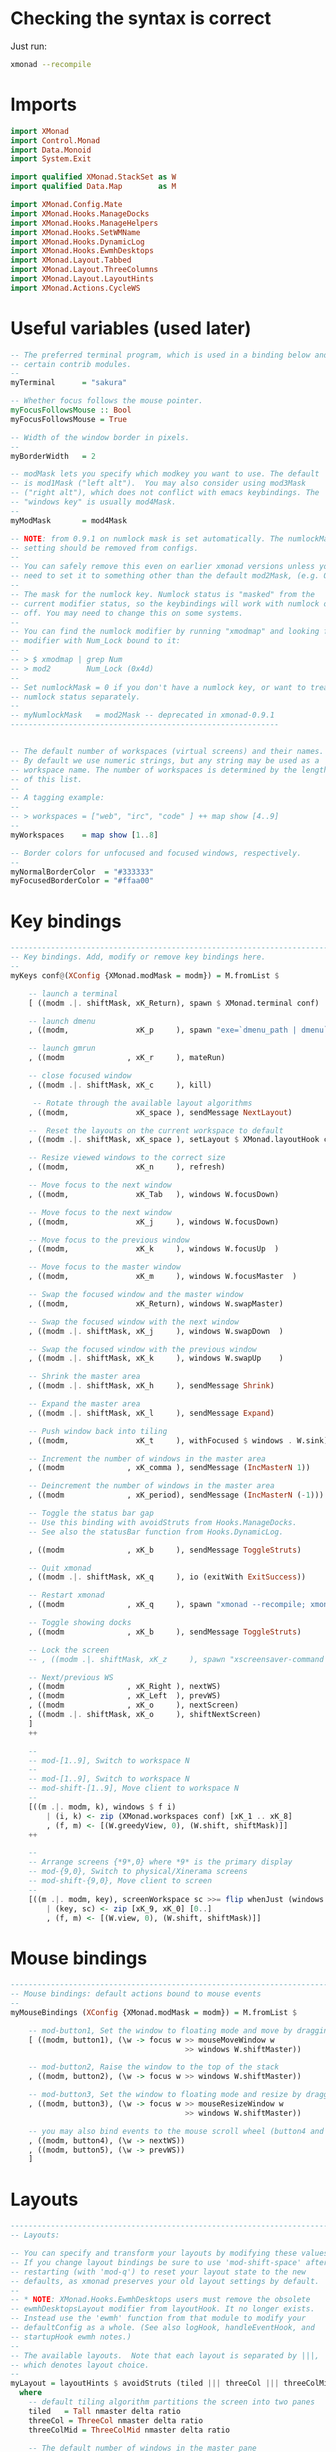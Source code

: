 #+PROPERTY: header-args:haskell :tangle xmonad.hs :noweb yes

* Checking the syntax is correct

Just run:

#+BEGIN_SRC sh :results silent
  xmonad --recompile
#+END_SRC

* Imports

#+BEGIN_SRC haskell
  import XMonad
  import Control.Monad
  import Data.Monoid
  import System.Exit
 
  import qualified XMonad.StackSet as W
  import qualified Data.Map        as M

  import XMonad.Config.Mate
  import XMonad.Hooks.ManageDocks
  import XMonad.Hooks.ManageHelpers
  import XMonad.Hooks.SetWMName
  import XMonad.Hooks.DynamicLog
  import XMonad.Hooks.EwmhDesktops
  import XMonad.Layout.Tabbed
  import XMonad.Layout.ThreeColumns
  import XMonad.Layout.LayoutHints
  import XMonad.Actions.CycleWS
#+END_SRC

* Useful variables (used later)

#+BEGIN_SRC haskell
  -- The preferred terminal program, which is used in a binding below and by
  -- certain contrib modules.
  --
  myTerminal      = "sakura"
 
  -- Whether focus follows the mouse pointer.
  myFocusFollowsMouse :: Bool
  myFocusFollowsMouse = True
 
  -- Width of the window border in pixels.
  --
  myBorderWidth   = 2
 
  -- modMask lets you specify which modkey you want to use. The default
  -- is mod1Mask ("left alt").  You may also consider using mod3Mask
  -- ("right alt"), which does not conflict with emacs keybindings. The
  -- "windows key" is usually mod4Mask.
  --
  myModMask       = mod4Mask
 
  -- NOTE: from 0.9.1 on numlock mask is set automatically. The numlockMask
  -- setting should be removed from configs.
  --
  -- You can safely remove this even on earlier xmonad versions unless you
  -- need to set it to something other than the default mod2Mask, (e.g. OSX).
  --
  -- The mask for the numlock key. Numlock status is "masked" from the
  -- current modifier status, so the keybindings will work with numlock on or
  -- off. You may need to change this on some systems.
  --
  -- You can find the numlock modifier by running "xmodmap" and looking for a
  -- modifier with Num_Lock bound to it:
  --
  -- > $ xmodmap | grep Num
  -- > mod2        Num_Lock (0x4d)
  --
  -- Set numlockMask = 0 if you don't have a numlock key, or want to treat
  -- numlock status separately.
  --
  -- myNumlockMask   = mod2Mask -- deprecated in xmonad-0.9.1
  ------------------------------------------------------------
 
 
  -- The default number of workspaces (virtual screens) and their names.
  -- By default we use numeric strings, but any string may be used as a
  -- workspace name. The number of workspaces is determined by the length
  -- of this list.
  --
  -- A tagging example:
  --
  -- > workspaces = ["web", "irc", "code" ] ++ map show [4..9]
  --
  myWorkspaces    = map show [1..8]
 
  -- Border colors for unfocused and focused windows, respectively.
  --
  myNormalBorderColor  = "#333333"
  myFocusedBorderColor = "#ffaa00"
#+END_SRC

* Key bindings

#+BEGIN_SRC haskell
  ------------------------------------------------------------------------
  -- Key bindings. Add, modify or remove key bindings here.
  --
  myKeys conf@(XConfig {XMonad.modMask = modm}) = M.fromList $
 
      -- launch a terminal
      [ ((modm .|. shiftMask, xK_Return), spawn $ XMonad.terminal conf)
 
      -- launch dmenu
      , ((modm,               xK_p     ), spawn "exe=`dmenu_path | dmenu` && eval \"exec $exe\"")
 
      -- launch gmrun
      , ((modm              , xK_r     ), mateRun)
 
      -- close focused window
      , ((modm .|. shiftMask, xK_c     ), kill)
 
       -- Rotate through the available layout algorithms
      , ((modm,               xK_space ), sendMessage NextLayout)
 
      --  Reset the layouts on the current workspace to default
      , ((modm .|. shiftMask, xK_space ), setLayout $ XMonad.layoutHook conf)
 
      -- Resize viewed windows to the correct size
      , ((modm,               xK_n     ), refresh)
 
      -- Move focus to the next window
      , ((modm,               xK_Tab   ), windows W.focusDown)
 
      -- Move focus to the next window
      , ((modm,               xK_j     ), windows W.focusDown)
 
      -- Move focus to the previous window
      , ((modm,               xK_k     ), windows W.focusUp  )
 
      -- Move focus to the master window
      , ((modm,               xK_m     ), windows W.focusMaster  )
 
      -- Swap the focused window and the master window
      , ((modm,               xK_Return), windows W.swapMaster)
 
      -- Swap the focused window with the next window
      , ((modm .|. shiftMask, xK_j     ), windows W.swapDown  )
 
      -- Swap the focused window with the previous window
      , ((modm .|. shiftMask, xK_k     ), windows W.swapUp    )
 
      -- Shrink the master area
      , ((modm .|. shiftMask, xK_h     ), sendMessage Shrink)
 
      -- Expand the master area
      , ((modm .|. shiftMask, xK_l     ), sendMessage Expand)
 
      -- Push window back into tiling
      , ((modm,               xK_t     ), withFocused $ windows . W.sink)
 
      -- Increment the number of windows in the master area
      , ((modm              , xK_comma ), sendMessage (IncMasterN 1))
 
      -- Deincrement the number of windows in the master area
      , ((modm              , xK_period), sendMessage (IncMasterN (-1)))
 
      -- Toggle the status bar gap
      -- Use this binding with avoidStruts from Hooks.ManageDocks.
      -- See also the statusBar function from Hooks.DynamicLog.

      , ((modm              , xK_b     ), sendMessage ToggleStruts)
 
      -- Quit xmonad
      , ((modm .|. shiftMask, xK_q     ), io (exitWith ExitSuccess))
 
      -- Restart xmonad
      , ((modm              , xK_q     ), spawn "xmonad --recompile; xmonad --restart")

      -- Toggle showing docks
      , ((modm              , xK_b     ), sendMessage ToggleStruts)

      -- Lock the screen
      -- , ((modm .|. shiftMask, xK_z     ), spawn "xscreensaver-command -lock")

      -- Next/previous WS
      , ((modm              , xK_Right ), nextWS)
      , ((modm              , xK_Left  ), prevWS)
      , ((modm              , xK_o     ), nextScreen)
      , ((modm .|. shiftMask, xK_o     ), shiftNextScreen)
      ]
      ++
 
      --
      -- mod-[1..9], Switch to workspace N
      --
      -- mod-[1..9], Switch to workspace N
      -- mod-shift-[1..9], Move client to workspace N
      --
      [((m .|. modm, k), windows $ f i)
          | (i, k) <- zip (XMonad.workspaces conf) [xK_1 .. xK_8]
          , (f, m) <- [(W.greedyView, 0), (W.shift, shiftMask)]]
      ++
 
      --
      -- Arrange screens {*9*,0} where *9* is the primary display
      -- mod-{9,0}, Switch to physical/Xinerama screens
      -- mod-shift-{9,0}, Move client to screen
      --
      [((m .|. modm, key), screenWorkspace sc >>= flip whenJust (windows . f))
          | (key, sc) <- zip [xK_9, xK_0] [0..]
          , (f, m) <- [(W.view, 0), (W.shift, shiftMask)]]
#+END_SRC

* Mouse bindings

#+BEGIN_SRC haskell
  ------------------------------------------------------------------------
  -- Mouse bindings: default actions bound to mouse events
  --
  myMouseBindings (XConfig {XMonad.modMask = modm}) = M.fromList $
 
      -- mod-button1, Set the window to floating mode and move by dragging
      [ ((modm, button1), (\w -> focus w >> mouseMoveWindow w
                                         >> windows W.shiftMaster))
 
      -- mod-button2, Raise the window to the top of the stack
      , ((modm, button2), (\w -> focus w >> windows W.shiftMaster))
 
      -- mod-button3, Set the window to floating mode and resize by dragging
      , ((modm, button3), (\w -> focus w >> mouseResizeWindow w
                                         >> windows W.shiftMaster))
 
      -- you may also bind events to the mouse scroll wheel (button4 and button5)
      , ((modm, button4), (\w -> nextWS))
      , ((modm, button5), (\w -> prevWS))
      ]
#+END_SRC

* Layouts

#+BEGIN_SRC haskell
  ------------------------------------------------------------------------
  -- Layouts:
 
  -- You can specify and transform your layouts by modifying these values.
  -- If you change layout bindings be sure to use 'mod-shift-space' after
  -- restarting (with 'mod-q') to reset your layout state to the new
  -- defaults, as xmonad preserves your old layout settings by default.
  --
  -- * NOTE: XMonad.Hooks.EwmhDesktops users must remove the obsolete
  -- ewmhDesktopsLayout modifier from layoutHook. It no longer exists.
  -- Instead use the 'ewmh' function from that module to modify your
  -- defaultConfig as a whole. (See also logHook, handleEventHook, and
  -- startupHook ewmh notes.)
  --
  -- The available layouts.  Note that each layout is separated by |||,
  -- which denotes layout choice.
  --
  myLayout = layoutHints $ avoidStruts (tiled ||| threeCol ||| threeColMid ||| simpleTabbed ||| Full)
    where
      -- default tiling algorithm partitions the screen into two panes
      tiled   = Tall nmaster delta ratio
      threeCol = ThreeCol nmaster delta ratio
      threeColMid = ThreeColMid nmaster delta ratio
 
      -- The default number of windows in the master pane
      nmaster = 1
 
      -- Default proportion of screen occupied by master pane
      ratio   = 3/5
 
      -- Percent of screen to increment by when resizing panes
      delta   = 3/100
#+END_SRC

* Window rules

#+BEGIN_SRC haskell
  ------------------------------------------------------------------------
  -- Window rules:
 
  -- Execute arbitrary actions and WindowSet manipulations when managing
  -- a new window. You can use this to, for example, always float a
  -- particular program, or have a client always appear on a particular
  -- workspace.
  --
  -- To find the property name associated with a program, use
  -- > xprop | grep WM_CLASS
  -- and click on the client you're interested in.
  --
  -- To match on the WM_NAME, you can use 'title' in the same way that
  -- 'className' and 'resource' are used below.
  --
  -- myManageHook = isDialog --> doF W.shiftMaster <+> doF W.swapDown
  -- myManageHook = fmap not isDialog --> doF avoidMaster
  myManageHook = composeAll
      [ className =? "MPlayer"        --> doFloat
      , className =? "Gimp"           --> doFloat
      , className =? "Sonata"         --> doFloat
      , className =? "Skype"          --> doFloat
      , resource  =? "desktop_window" --> doIgnore
      , resource  =? "kdesktop"       --> doIgnore
      , resource  =? "Do"             --> doIgnore
      , className =? "Pidgin"         --> doFloat
      , fmap not isDialog             --> doF avoidMaster]

  avoidMaster :: W.StackSet i l a s sd -> W.StackSet i l a s sd
  avoidMaster = W.modify' $ \c -> case c of
       W.Stack t [] (r:rs) ->  W.Stack t [r] rs
       otherwise           -> c
#+END_SRC

* Event handling

#+BEGIN_SRC haskell
  ------------------------------------------------------------------------
  -- Event handling
 
  -- Defines a custom handler function for X Events. The function should
  -- return (All True) if the default handler is to be run afterwards. To
  -- combine event hooks use mappend or mconcat from Data.Monoid.
  --
  -- * NOTE: EwmhDesktops users should use the 'ewmh' function from
  -- XMonad.Hooks.EwmhDesktops to modify their defaultConfig as a whole.
  -- It will add EWMH event handling to your custom event hooks by
  -- combining them with ewmhDesktopsEventHook.
  --
  myEventHook = mempty

  -- Hacky focus fix from http://mth.io/posts/xmonad-java-focus/
  local_atom_WM_TAKE_FOCUS ::
    X Atom
  local_atom_WM_TAKE_FOCUS =
    getAtom "WM_TAKE_FOCUS"

  takeFocusX ::
    Window
    -> X ()
  takeFocusX w =
    withWindowSet . const $ do
      dpy <- asks display
      wmtakef <- local_atom_WM_TAKE_FOCUS
      wmprot <- atom_WM_PROTOCOLS
      protocols <- io $ getWMProtocols dpy w
      when (wmtakef `elem` protocols) $
        io . allocaXEvent $ \ev -> do
            setEventType ev clientMessage
            setClientMessageEvent ev w wmprot 32 wmtakef currentTime
            sendEvent dpy w False noEventMask ev

  takeTopFocus ::
    X ()
  takeTopFocus =
    withWindowSet $ maybe (setFocusX =<< asks theRoot) takeFocusX . W.peek
 
  ------------------------------------------------------------------------
  -- Status bars and logging
 
  -- Perform an arbitrary action on each internal state change or X event.
  -- See the 'XMonad.Hooks.DynamicLog' extension for examples.
  --
  --
  -- * NOTE: EwmhDesktops users should use the 'ewmh' function from
  -- XMonad.Hooks.EwmhDesktops to modify their defaultConfig as a whole.
  -- It will add EWMH logHook actions to your custom log hook by
  -- combining it with ewmhDesktopsLogHook.
  --
  myLogHook = takeTopFocus >> setWMName "LG3D"
 
  ------------------------------------------------------------------------
  -- Startup hook
 
  -- Perform an arbitrary action each time xmonad starts or is restarted
  -- with mod-q.  Used by, e.g., XMonad.Layout.PerWorkspace to initialize
  -- per-workspace layout choices.
  --
  -- By default, do nothing.
  --
  -- * NOTE: EwmhDesktops users should use the 'ewmh' function from
  -- XMonad.Hooks.EwmhDesktops to modify their defaultConfig as a whole.
  -- It will add initialization of EWMH support to your custom startup
  -- hook by combining it with ewmhDesktopsStartup.
  --
  myStartupHook = return ()
#+END_SRC

* Finalise the configuration

#+BEGIN_SRC haskell
  ------------------------------------------------------------------------
  -- Now run xmonad with all the defaults we set up.
 
  -- Run xmonad with the settings you specify. No need to modify this.
  --
  main = xmonad =<< (xmobar $ ewmh $ defaults)
 
  -- A structure containing your configuration settings, overriding
  -- fields in the default config. Any you don't override, will
  -- use the defaults defined in xmonad/XMonad/Config.hs
  --
  -- No need to modify this.
  --
  defaults = mateConfig {
        -- simple stuff
          terminal           = myTerminal,
          focusFollowsMouse  = myFocusFollowsMouse,
          borderWidth        = myBorderWidth,
          modMask            = myModMask,
          -- numlockMask deprecated in 0.9.1
          -- numlockMask        = myNumlockMask,
          workspaces         = myWorkspaces,
          normalBorderColor  = myNormalBorderColor,
          focusedBorderColor = myFocusedBorderColor,
 
        -- key bindings
          keys               = myKeys,
          mouseBindings      = myMouseBindings,
 
        -- hooks, layouts
          layoutHook         = myLayout,
          manageHook         = myManageHook <+> manageDocks,
          handleEventHook    = myEventHook,
          logHook            = myLogHook,
          startupHook        = myStartupHook
      }

#+END_SRC
